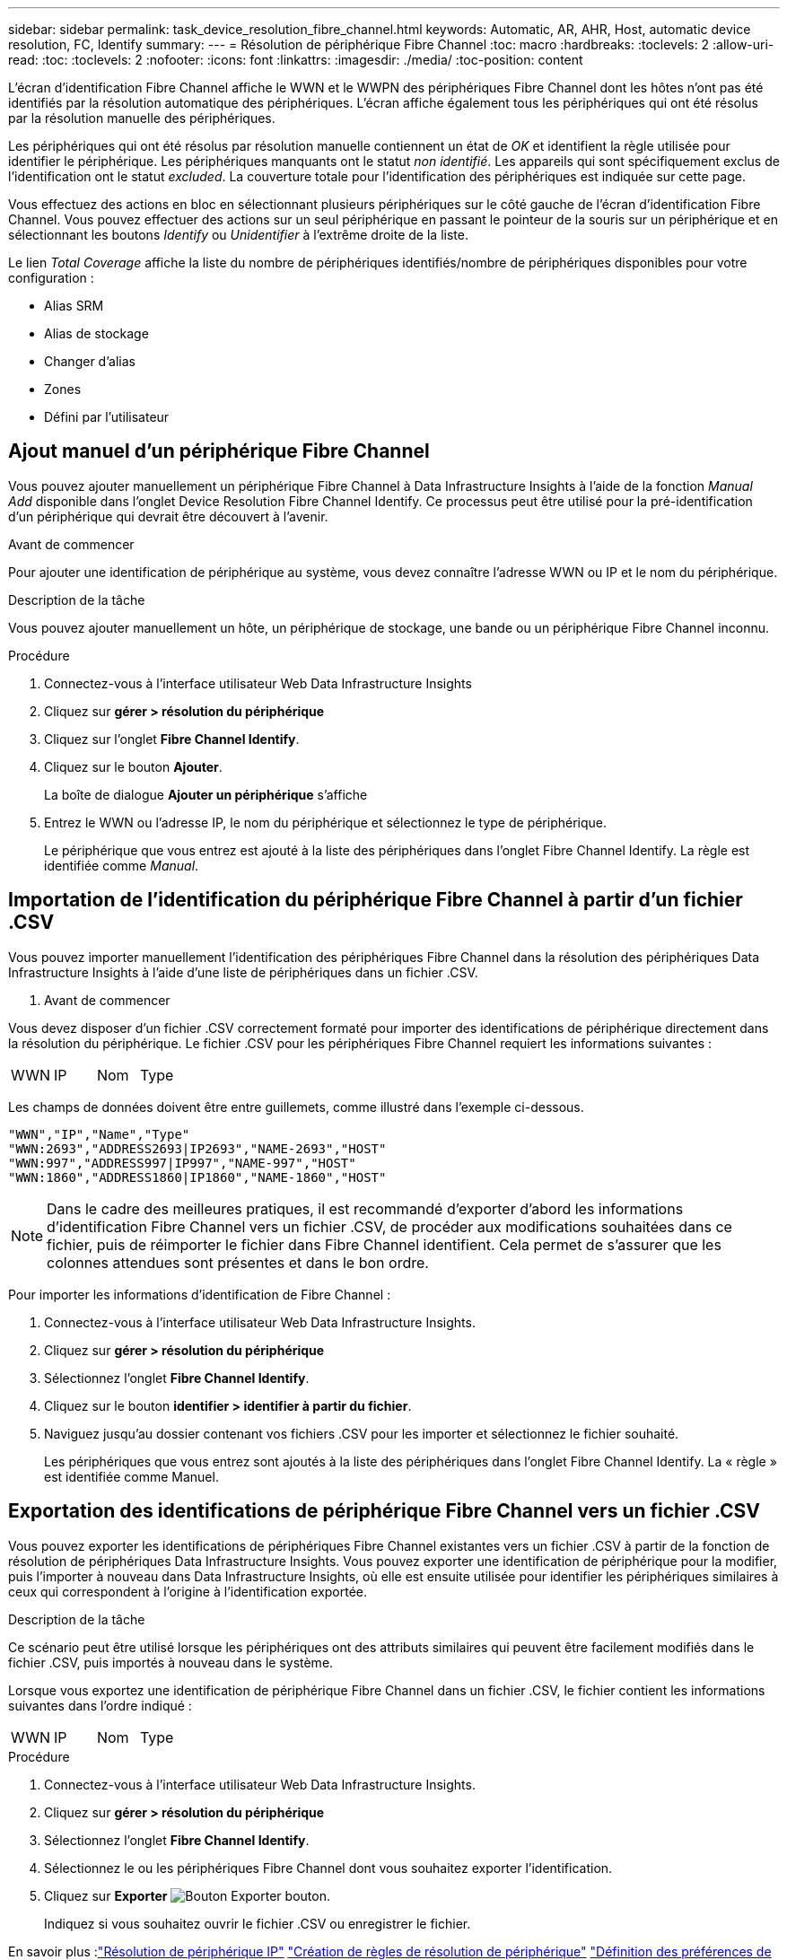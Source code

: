 ---
sidebar: sidebar 
permalink: task_device_resolution_fibre_channel.html 
keywords: Automatic, AR, AHR, Host, automatic device resolution, FC, Identify 
summary:  
---
= Résolution de périphérique Fibre Channel
:toc: macro
:hardbreaks:
:toclevels: 2
:allow-uri-read: 
:toc: 
:toclevels: 2
:nofooter: 
:icons: font
:linkattrs: 
:imagesdir: ./media/
:toc-position: content


[role="lead"]
L'écran d'identification Fibre Channel affiche le WWN et le WWPN des périphériques Fibre Channel dont les hôtes n'ont pas été identifiés par la résolution automatique des périphériques. L'écran affiche également tous les périphériques qui ont été résolus par la résolution manuelle des périphériques.

Les périphériques qui ont été résolus par résolution manuelle contiennent un état de _OK_ et identifient la règle utilisée pour identifier le périphérique. Les périphériques manquants ont le statut _non identifié_. Les appareils qui sont spécifiquement exclus de l'identification ont le statut _excluded_. La couverture totale pour l'identification des périphériques est indiquée sur cette page.

Vous effectuez des actions en bloc en sélectionnant plusieurs périphériques sur le côté gauche de l'écran d'identification Fibre Channel. Vous pouvez effectuer des actions sur un seul périphérique en passant le pointeur de la souris sur un périphérique et en sélectionnant les boutons _Identify_ ou _Unidentifier_ à l'extrême droite de la liste.

Le lien _Total Coverage_ affiche la liste du nombre de périphériques identifiés/nombre de périphériques disponibles pour votre configuration :

* Alias SRM
* Alias de stockage
* Changer d'alias
* Zones
* Défini par l'utilisateur




== Ajout manuel d'un périphérique Fibre Channel

Vous pouvez ajouter manuellement un périphérique Fibre Channel à Data Infrastructure Insights à l'aide de la fonction _Manual Add_ disponible dans l'onglet Device Resolution Fibre Channel Identify. Ce processus peut être utilisé pour la pré-identification d'un périphérique qui devrait être découvert à l'avenir.

.Avant de commencer
Pour ajouter une identification de périphérique au système, vous devez connaître l'adresse WWN ou IP et le nom du périphérique.

.Description de la tâche
Vous pouvez ajouter manuellement un hôte, un périphérique de stockage, une bande ou un périphérique Fibre Channel inconnu.

.Procédure
. Connectez-vous à l'interface utilisateur Web Data Infrastructure Insights
. Cliquez sur *gérer > résolution du périphérique*
. Cliquez sur l'onglet *Fibre Channel Identify*.
. Cliquez sur le bouton *Ajouter*.
+
La boîte de dialogue *Ajouter un périphérique* s'affiche

. Entrez le WWN ou l'adresse IP, le nom du périphérique et sélectionnez le type de périphérique.
+
Le périphérique que vous entrez est ajouté à la liste des périphériques dans l'onglet Fibre Channel Identify. La règle est identifiée comme _Manual_.





== Importation de l'identification du périphérique Fibre Channel à partir d'un fichier .CSV

Vous pouvez importer manuellement l'identification des périphériques Fibre Channel dans la résolution des périphériques Data Infrastructure Insights à l'aide d'une liste de périphériques dans un fichier .CSV.

. Avant de commencer


Vous devez disposer d'un fichier .CSV correctement formaté pour importer des identifications de périphérique directement dans la résolution du périphérique. Le fichier .CSV pour les périphériques Fibre Channel requiert les informations suivantes :

|===


| WWN | IP | Nom | Type 
|===
Les champs de données doivent être entre guillemets, comme illustré dans l'exemple ci-dessous.

....
"WWN","IP","Name","Type"
"WWN:2693","ADDRESS2693|IP2693","NAME-2693","HOST"
"WWN:997","ADDRESS997|IP997","NAME-997","HOST"
"WWN:1860","ADDRESS1860|IP1860","NAME-1860","HOST"
....

NOTE: Dans le cadre des meilleures pratiques, il est recommandé d'exporter d'abord les informations d'identification Fibre Channel vers un fichier .CSV, de procéder aux modifications souhaitées dans ce fichier, puis de réimporter le fichier dans Fibre Channel identifient. Cela permet de s'assurer que les colonnes attendues sont présentes et dans le bon ordre.

Pour importer les informations d'identification de Fibre Channel :

. Connectez-vous à l'interface utilisateur Web Data Infrastructure Insights.
. Cliquez sur *gérer > résolution du périphérique*
. Sélectionnez l'onglet *Fibre Channel Identify*.
. Cliquez sur le bouton *identifier > identifier à partir du fichier*.
. Naviguez jusqu'au dossier contenant vos fichiers .CSV pour les importer et sélectionnez le fichier souhaité.
+
Les périphériques que vous entrez sont ajoutés à la liste des périphériques dans l'onglet Fibre Channel Identify. La « règle » est identifiée comme Manuel.





== Exportation des identifications de périphérique Fibre Channel vers un fichier .CSV

Vous pouvez exporter les identifications de périphériques Fibre Channel existantes vers un fichier .CSV à partir de la fonction de résolution de périphériques Data Infrastructure Insights. Vous pouvez exporter une identification de périphérique pour la modifier, puis l'importer à nouveau dans Data Infrastructure Insights, où elle est ensuite utilisée pour identifier les périphériques similaires à ceux qui correspondent à l'origine à l'identification exportée.

.Description de la tâche
Ce scénario peut être utilisé lorsque les périphériques ont des attributs similaires qui peuvent être facilement modifiés dans le fichier .CSV, puis importés à nouveau dans le système.

Lorsque vous exportez une identification de périphérique Fibre Channel dans un fichier .CSV, le fichier contient les informations suivantes dans l'ordre indiqué :

|===


| WWN | IP | Nom | Type 
|===
.Procédure
. Connectez-vous à l'interface utilisateur Web Data Infrastructure Insights.
. Cliquez sur *gérer > résolution du périphérique*
. Sélectionnez l'onglet *Fibre Channel Identify*.
. Sélectionnez le ou les périphériques Fibre Channel dont vous souhaitez exporter l'identification.
. Cliquez sur *Exporter* image:ExportButton.png["Bouton Exporter"] bouton.
+
Indiquez si vous souhaitez ouvrir le fichier .CSV ou enregistrer le fichier.



En savoir plus :link:task_device_resolution_ip.html["Résolution de périphérique IP"]
link:task_device_resolution_rules.html["Création de règles de résolution de périphérique"]
link:task_device_resolution_preferences.html["Définition des préférences de résolution du périphérique"]
